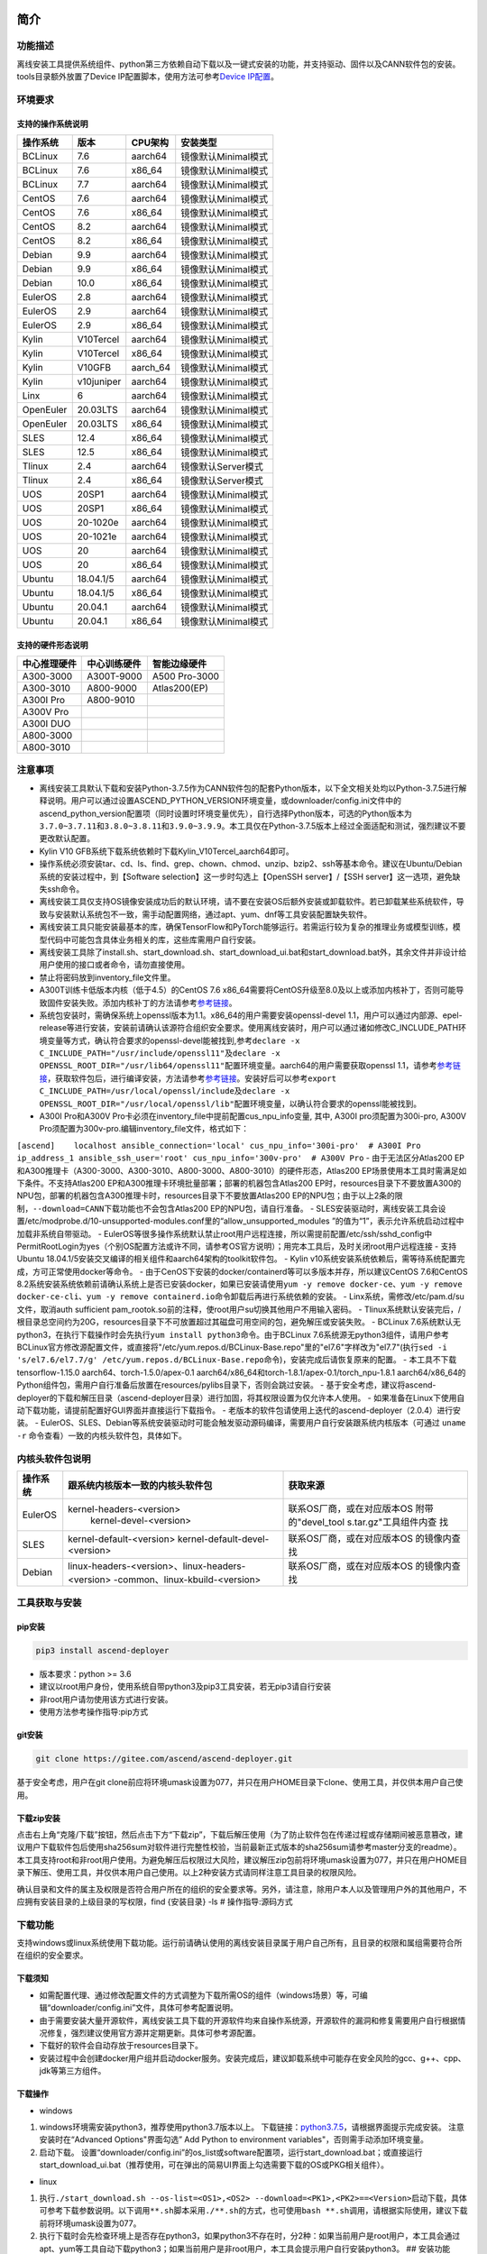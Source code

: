 简介
====

功能描述
--------

离线安装工具提供系统组件、python第三方依赖自动下载以及一键式安装的功能，并支持驱动、固件以及CANN软件包的安装。tools目录额外放置了Device
IP配置脚本，使用方法可参考\ `Device
IP配置 <https://gitee.com/ascend/ascend-deployer/blob/master/docs/Device_IP_Configuration.md>`__\ 。

环境要求
--------

支持的操作系统说明
~~~~~~~~~~~~~~~~~~

+-------------+--------------+-------------+-----------------------+
| 操作系统    | 版本         | CPU架构     | 安装类型              |
+=============+==============+=============+=======================+
| BCLinux     | 7.6          | aarch64     | 镜像默认Minimal模式   |
+-------------+--------------+-------------+-----------------------+
| BCLinux     | 7.6          | x86\_64     | 镜像默认Minimal模式   |
+-------------+--------------+-------------+-----------------------+
| BCLinux     | 7.7          | aarch64     | 镜像默认Minimal模式   |
+-------------+--------------+-------------+-----------------------+
| CentOS      | 7.6          | aarch64     | 镜像默认Minimal模式   |
+-------------+--------------+-------------+-----------------------+
| CentOS      | 7.6          | x86\_64     | 镜像默认Minimal模式   |
+-------------+--------------+-------------+-----------------------+
| CentOS      | 8.2          | aarch64     | 镜像默认Minimal模式   |
+-------------+--------------+-------------+-----------------------+
| CentOS      | 8.2          | x86\_64     | 镜像默认Minimal模式   |
+-------------+--------------+-------------+-----------------------+
| Debian      | 9.9          | aarch64     | 镜像默认Minimal模式   |
+-------------+--------------+-------------+-----------------------+
| Debian      | 9.9          | x86\_64     | 镜像默认Minimal模式   |
+-------------+--------------+-------------+-----------------------+
| Debian      | 10.0         | x86\_64     | 镜像默认Minimal模式   |
+-------------+--------------+-------------+-----------------------+
| EulerOS     | 2.8          | aarch64     | 镜像默认Minimal模式   |
+-------------+--------------+-------------+-----------------------+
| EulerOS     | 2.9          | aarch64     | 镜像默认Minimal模式   |
+-------------+--------------+-------------+-----------------------+
| EulerOS     | 2.9          | x86\_64     | 镜像默认Minimal模式   |
+-------------+--------------+-------------+-----------------------+
| Kylin       | V10Tercel    | aarch64     | 镜像默认Minimal模式   |
+-------------+--------------+-------------+-----------------------+
| Kylin       | V10Tercel    | x86\_64     | 镜像默认Minimal模式   |
+-------------+--------------+-------------+-----------------------+
| Kylin       | V10GFB       | aarch\_64   | 镜像默认Minimal模式   |
+-------------+--------------+-------------+-----------------------+
| Kylin       | v10juniper   | aarch64     | 镜像默认Minimal模式   |
+-------------+--------------+-------------+-----------------------+
| Linx        | 6            | aarch64     | 镜像默认Minimal模式   |
+-------------+--------------+-------------+-----------------------+
| OpenEuler   | 20.03LTS     | aarch64     | 镜像默认Minimal模式   |
+-------------+--------------+-------------+-----------------------+
| OpenEuler   | 20.03LTS     | x86\_64     | 镜像默认Minimal模式   |
+-------------+--------------+-------------+-----------------------+
| SLES        | 12.4         | x86\_64     | 镜像默认Minimal模式   |
+-------------+--------------+-------------+-----------------------+
| SLES        | 12.5         | x86\_64     | 镜像默认Minimal模式   |
+-------------+--------------+-------------+-----------------------+
| Tlinux      | 2.4          | aarch64     | 镜像默认Server模式    |
+-------------+--------------+-------------+-----------------------+
| Tlinux      | 2.4          | x86\_64     | 镜像默认Server模式    |
+-------------+--------------+-------------+-----------------------+
| UOS         | 20SP1        | aarch64     | 镜像默认Minimal模式   |
+-------------+--------------+-------------+-----------------------+
| UOS         | 20SP1        | x86\_64     | 镜像默认Minimal模式   |
+-------------+--------------+-------------+-----------------------+
| UOS         | 20-1020e     | aarch64     | 镜像默认Minimal模式   |
+-------------+--------------+-------------+-----------------------+
| UOS         | 20-1021e     | aarch64     | 镜像默认Minimal模式   |
+-------------+--------------+-------------+-----------------------+
| UOS         | 20           | aarch64     | 镜像默认Minimal模式   |
+-------------+--------------+-------------+-----------------------+
| UOS         | 20           | x86\_64     | 镜像默认Minimal模式   |
+-------------+--------------+-------------+-----------------------+
| Ubuntu      | 18.04.1/5    | aarch64     | 镜像默认Minimal模式   |
+-------------+--------------+-------------+-----------------------+
| Ubuntu      | 18.04.1/5    | x86\_64     | 镜像默认Minimal模式   |
+-------------+--------------+-------------+-----------------------+
| Ubuntu      | 20.04.1      | aarch64     | 镜像默认Minimal模式   |
+-------------+--------------+-------------+-----------------------+
| Ubuntu      | 20.04.1      | x86\_64     | 镜像默认Minimal模式   |
+-------------+--------------+-------------+-----------------------+

支持的硬件形态说明
~~~~~~~~~~~~~~~~~~

+----------------+----------------+-----------------+
| 中心推理硬件   | 中心训练硬件   | 智能边缘硬件    |
+================+================+=================+
| A300-3000      | A300T-9000     | A500 Pro-3000   |
+----------------+----------------+-----------------+
| A300-3010      | A800-9000      | Atlas200(EP)    |
+----------------+----------------+-----------------+
| A300I Pro      | A800-9010      |                 |
+----------------+----------------+-----------------+
| A300V Pro      |                |                 |
+----------------+----------------+-----------------+
| A300I DUO      |                |                 |
+----------------+----------------+-----------------+
| A800-3000      |                |                 |
+----------------+----------------+-----------------+
| A800-3010      |                |                 |
+----------------+----------------+-----------------+

注意事项
--------

-  离线安装工具默认下载和安装Python-3.7.5作为CANN软件包的配套Python版本，以下全文相关处均以Python-3.7.5进行解释说明。用户可以通过设置ASCEND\_PYTHON\_VERSION环境变量，或downloader/config.ini文件中的ascend\_python\_version配置项（同时设置时环境变量优先），自行选择Python版本，可选的Python版本为\ ``3.7.0~3.7.11``\ 和\ ``3.8.0~3.8.11和3.9.0~3.9.9``\ 。本工具仅在Python-3.7.5版本上经过全面适配和测试，强烈建议不要更改默认配置。
-  Kylin V10 GFB系统下载系统依赖时下载Kylin\_V10Tercel\_aarch64即可。
-  操作系统必须安装tar、cd、ls、find、grep、chown、chmod、unzip、bzip2、ssh等基本命令。建议在Ubuntu/Debian系统的安装过程中，到【Software
   selection】这一步时勾选上【OpenSSH server】/【SSH
   server】这一选项，避免缺失ssh命令。
-  离线安装工具仅支持OS镜像安装成功后的默认环境，请不要在安装OS后额外安装或卸载软件。若已卸载某些系统软件，导致与安装默认系统包不一致，需手动配置网络，通过apt、yum、dnf等工具安装配置缺失软件。
-  离线安装工具只能安装最基本的库，确保TensorFlow和PyTorch能够运行。若需运行较为复杂的推理业务或模型训练，模型代码中可能包含具体业务相关的库，这些库需用户自行安装。
-  离线安装工具除了install.sh、start\_download.sh、start\_download\_ui.bat和start\_download.bat外，其余文件并非设计给用户使用的接口或者命令，请勿直接使用。
-  禁止将密码放到inventory\_file文件里。
-  A300T训练卡低版本内核（低于4.5）的CentOS 7.6
   x86\_64需要将CentOS升级至8.0及以上或添加内核补丁，否则可能导致固件安装失败。添加内核补丁的方法请参考\ `参考链接 <https://support.huawei.com/enterprise/zh/doc/EDOC1100162133/b56ad5be>`__\ 。
-  系统包安装时，需确保系统上openssl版本为1.1。x86\_64的用户需要安装openssl-devel
   1.1，用户可以通过内部源、epel-release等进行安装，安装前请确认该源符合组织安全要求。使用离线安装时，用户可以通过诸如修改C\_INCLUDE\_PATH环境变量等方式，确认符合要求的openssl-devel能被找到,参考\ ``declare -x C_INCLUDE_PATH="/usr/include/openssl11"``\ 及\ ``declare -x OPENSSL_ROOT_DIR="/usr/lib64/openssl11"``\ 配置环境变量。aarch64的用户需要获取openssl
   1.1，请参考\ `参考链接 <https://www.openssl.org/source/>`__\ ，获取软件包后，进行编译安装，方法请参考\ `参考链接 <https://wiki.openssl.org/index.php/Compilation_and_Installation>`__\ 。安装好后可以参考\ ``export C_INCLUDE_PATH=/usr/local/openssl/include``\ 及\ ``declare -x OPENSSL_ROOT_DIR="/usr/local/openssl/lib"``\ 配置环境变量，以确认符合要求的openssl能被找到。
-  A300I Pro和A300V
   Pro卡必须在inventory\_file中提前配置cus\_npu\_info变量, 其中, A300I
   pro须配置为300i-pro, A300V
   Pro须配置为300v-pro.编辑inventory\_file文件，格式如下：

``[ascend]    localhost ansible_connection='local' cus_npu_info='300i-pro'  # A300I Pro    ip_address_1 ansible_ssh_user='root' cus_npu_info='300v-pro'  # A300V Pro``
- 由于无法区分Atlas200
EP和A300推理卡（A300-3000、A300-3010、A800-3000、A800-3010）的硬件形态，Atlas200
EP场景使用本工具时需满足如下条件。不支持Atlas200
EP和A300推理卡环境批量部署；部署的机器包含Atlas200
EP时，resources目录下不要放置A300的NPU包，部署的机器包含A300推理卡时，resources目录下不要放置Atlas200
EP的NPU包；由于以上2条的限制，\ ``--download=CANN``\ 下载功能也不会包含Atlas200
EP的NPU包，请自行准备。 -
SLES安装驱动时，离线安装工具会设置/etc/modprobe.d/10-unsupported-modules.conf里的“allow\_unsupported\_modules
”的值为“1”，表示允许系统启动过程中加载非系统自带驱动。 -
EulerOS等很多操作系统默认禁止root用户远程连接，所以需提前配置/etc/ssh/sshd\_config中PermitRootLogin为yes（个别OS配置方法或许不同，请参考OS官方说明）；用完本工具后，及时关闭root用户远程连接
- 支持Ubuntu
18.04.1/5安装交叉编译的相关组件和aarch64架构的toolkit软件包。 - Kylin
v10系统安装系统依赖后，需等待系统配置完成，方可正常使用docker等命令。 -
由于CenOS下安装的docker/containerd等可以多版本并存，所以建议CentOS
7.6和CentOS
8.2系统安装系统依赖前请确认系统上是否已安装docker，如果已安装请使用\ ``yum -y remove docker-ce``\ 、\ ``yum -y remove docker-ce-cli``\ 、\ ``yum -y remove containerd.io``\ 命令卸载后再进行系统依赖的安装。
- Linx系统，需修改/etc/pam.d/su文件，取消auth sufficient
pam\_rootok.so前的注释，使root用户su切换其他用户不用输入密码。 -
Tlinux系统默认安装完后，/根目录总空间约为20G，resources目录下不可放置超过其磁盘可用空间的包，避免解压或安装失败。
- BCLinux
7.6系统默认无python3，在执行下载操作时会先执行\ ``yum install python3``\ 命令。由于BCLinux
7.6系统源无python3组件，请用户参考BCLinux官方修改源配置文件，或直接将"/etc/yum.repos.d/BCLinux-Base.repo"里的"el7.6"字样改为"el7.7"(执行\ ``sed -i 's/el7.6/el7.7/g' /etc/yum.repos.d/BCLinux-Base.repo``\ 命令)，安装完成后请恢复原来的配置。
- 本工具不下载tensorflow-1.15.0 aarch64、torch-1.5.0/apex-0.1
aarch64/x86\_64和torch-1.8.1/apex-0.1/torch\_npu-1.8.1
aarch64/x86\_64的Python组件包，需用户自行准备后放置在resources/pylibs目录下，否则会跳过安装。
-
基于安全考虑，建议将ascend-deployer的下载和解压目录（ascend-deployer目录）进行加固，将其权限设置为仅允许本人使用。
-
如果准备在Linux下使用自动下载功能，请提前配置好GUI界面并直接运行下载指令。
- 老版本的软件包请使用上迭代的ascend-deployer（2.0.4）进行安装。 -
EulerOS、SLES、Debian等系统安装驱动时可能会触发驱动源码编译，需要用户自行安装跟系统内核版本（可通过
``uname -r`` 命令查看）一致的内核头软件包，具体如下。

内核头软件包说明
----------------

+---------+--------------------------------------------------+-----------------------------+
| 操作系统| 跟系统内核版本一致的内核头软件包                 | 获取来源                    |
+=========+==================================================+=============================+
| EulerOS | kernel-headers-<version>                         | 联系OS厂商，或在对应版本OS  |
|         |  kernel-devel-<version>                          | 附带的"devel_tool           |
|         |                                                  | s.tar.gz"工具组件内查       |
|         |                                                  | 找                          |
+---------+--------------------------------------------------+-----------------------------+
| SLES    | kernel-default-<version>                         | 联系OS厂商，或在对应版本OS  |
|         | kernel-default-devel-<version>                   | 的镜像内查找                |
+---------+--------------------------------------------------+-----------------------------+
| Debian  | linux-headers-<version>、linux-headers-<version> | 联系OS厂商，或在对应版本OS  |
|         | -common、linux-kbuild-<version>                  | 的镜像内查找                |
+---------+--------------------------------------------------+-----------------------------+

工具获取与安装
--------------

pip安装
~~~~~~~

.. code:: bash

    pip3 install ascend-deployer

-  版本要求：python >= 3.6
-  建议以root用户身份，使用系统自带python3及pip3工具安装，若无pip3请自行安装
-  非root用户请勿使用该方式进行安装。
-  使用方法参考操作指导:pip方式

git安装
~~~~~~~

.. code:: bash

    git clone https://gitee.com/ascend/ascend-deployer.git

基于安全考虑，用户在git
clone前应将环境umask设置为077，并只在用户HOME目录下clone、使用工具，并仅供本用户自己使用。

下载zip安装
~~~~~~~~~~~

点击右上角“克隆/下载”按钮，然后点击下方“下载zip”，下载后解压使用（为了防止软件包在传递过程或存储期间被恶意篡改，建议用户下载软件包后使用sha256sum对软件进行完整性校验，当前最新正式版本的sha256sum请参考master分支的readme）。本工具支持root和非root用户使用。为避免解压后权限过大风险，建议解压zip包前将环境umask设置为077，并只在用户HOME目录下解压、使用工具，并仅供本用户自己使用。以上2种安装方式请同样注意工具目录的权限风险。

确认目录和文件的属主及权限是否符合用户所在的组织的安全要求等。另外，请注意，除用户本人以及管理用户外的其他用户，不应拥有安装目录的上级目录的写权限，find
{安装目录} -ls # 操作指导:源码方式

下载功能
--------

支持windows或linux系统使用下载功能。运行前请确认使用的离线安装目录属于用户自己所有，且目录的权限和属组需要符合所在组织的安全要求。

下载须知
~~~~~~~~

-  如需配置代理、通过修改配置文件的方式调整为下载所需OS的组件（windows场景）等，可编辑“downloader/config.ini”文件，具体可参考配置说明。
-  由于需要安装大量开源软件，离线安装工具下载的开源软件均来自操作系统源，开源软件的漏洞和修复需要用户自行根据情况修复，强烈建议使用官方源并定期更新。具体可参考源配置。
-  下载好的软件会自动存放于resources目录下。
-  安装过程中会创建docker用户组并启动docker服务。安装完成后，建议卸载系统中可能存在安全风险的gcc、g++、cpp、jdk等第三方组件。

下载操作
~~~~~~~~

-  windows

1. windows环境需安装python3，推荐使用python3.7版本以上。
   下载链接：\ `python3.7.5 <https://www.python.org/ftp/python/3.7.5/python-3.7.5-amd64.exe>`__\ ，请根据界面提示完成安装。
   注意安装时在“Advanced Options"界面勾选” Add Python to environment
   variables"，否则需手动添加环境变量。

2. 启动下载。
   设置“downloader/config.ini”的os\_list或software配置项，运行start\_download.bat；或直接运行start\_download\_ui.bat（推荐使用，可在弹出的简易UI界面上勾选需要下载的OS或PKG相关组件）。

-  linux

1. 执行\ ``./start_download.sh --os-list=<OS1>,<OS2> --download=<PK1>,<PK2>==<Version>``\ 启动下载，具体可参考下载参数说明。以下调用\ ``**.sh``\ 脚本采用\ ``./**.sh``\ 的方式，也可使用\ ``bash **.sh``\ 调用，请根据实际使用，建议下载前将环境umask设置为077。
2. 执行下载时会先检查环境上是否存在python3，如果python3不存在时，分2种：如果当前用户是root用户，本工具会通过apt、yum等工具自动下载python3；如果当前用户是非root用户，本工具会提示用户自行安装python3。
   ## 安装功能

安装参数
~~~~~~~~

-  安装过程基本参数可通过inventory\_file文件配置

   默认配置如下：

   .. code:: bash

       [ascend]
       localhost ansible_connection='local'

       [ascend:vars]
       user=HwHiAiUser
       group=HwHiAiUser
       install_path=/usr/local/Ascend

+-----------------+-----------------------------------------------------------------+
| 配置项          | 说明                                                            |
+=================+=================================================================+
| user            | 用户，该参数将传递给run包的--install-username选项               |
+-----------------+-----------------------------------------------------------------+
| group           | 用户组，该参数将传递给run包的--install-usergroup选项            |
+-----------------+-----------------------------------------------------------------+
| install\_path   | CANN软件包的安装路径，该参数将传递给run包的--install-path选项   |
+-----------------+-----------------------------------------------------------------+

安装须知
~~~~~~~~

-  install\_path参数指定CANN软件包的安装路径，root用户安装时该参数有效（且环境上未安装CANN软件包，即没有\ ``/etc/Ascend/ascend_cann_install.info``\ 文件，否则会安装到该文件内容指定的路径），非root用户安装时该参数无效（只能安装到默认路径~/Ascend）；install\_path参数不指定驱动包和边缘组件(atlasedge和ha)的安装路径，驱动包只能安装到默认路径/usr/local/Ascend，边缘组件(atlasedge和ha)只能安装到默认路径/usr/local。
-  install\_path参数指定Toolbox软件包的安装路径，root用户安装时该参数有效（且环境上未安装Toolbox软件包，即没有\ ``/etc/Ascend/ascend_cann_install.info``\ 和\ ``/etc/Ascend/ascend_toolbox_install.info``\ 文件，否则会安装到该文件内容指定的路径），非root用户安装时该参数无效（只能安装到默认路径~/Ascend）。
-  离线工具为zip包时，用户需确认离线工具的解压目录为新解压，并且目录权限为700，没有软链接。
-  安装完成后需修改配置，建议取消root用户的登录。
-  驱动包会使用HwHiAiUser用户和用户组作为软件包默认运行用户，用户需自行创建，并保证该创建用户的密码、密码有效期以及后续使用中的安全问题。创建用户组和用户的命令如下：

.. code:: bash

    #添加HwHiAiUser用户组
    groupadd HwHiAiUser

    #添加HwHiAiUser用户,并加入HwHiAiUser用户组
    #设置HwHiAiUser的HOME目录为/home/HwHiAiUser
    #并设置用户的shell为/bin/bash
    useradd -g HwHiAiUser -d /home/HwHiAiUser -m HwHiAiUser -s /bin/bash

-  安装2.0.2版本的边缘组件(atlasedge和ha)时，可能需限制HwHiAiUser用户为不可登录状态。但安装驱动包时，需将HwHiAiUser用户设置为可登录状态。请根据具体场景设置。

   .. code:: bash

       usermod -s /sbin/nologin HwHiAiUser   # 安装2.0.2版本的边缘组件(atlasedge和ha)时
       usermod -s /bin/bash HwHiAiUser   # 安装驱动时

-  安装2.0.3及以后版本的边缘组件(atlasedge)时，该组件会默认创建一个MindXEdge用户。

-  安装2.0.4版本的边缘组件时，需提前安装haveged，例如Ubuntu系统使用\ ``apt install haveged``\ 命令进行安装，安装后需执行\ ``systemctl enable haveged``\ 和\ ``systemctl start haveged``\ 启动haveged服务。

-  若用户需自行指定运行用户和用户组，可在创建用户和用户组后自行修改inventory\_file文件。文件内容如下：

::

    [ascend:vars]
    user=HwHiAiUser
    group=HwHiAiUser

-  非root用户支持安装的软件列表

+---------------+----------------------------------------------------------------------------------------------+
| 软件名        | 说明                                                                                         |
+===============+==============================================================================================+
| python、gcc   | python3.7.5和gcc7.3.0，安装在$HOME/.local/目录下                                             |
+---------------+----------------------------------------------------------------------------------------------+
| python框架    | tensorflow、pytorch、mindspore                                                               |
+---------------+----------------------------------------------------------------------------------------------+
| CANN          | toolbox、nnae、nnrt、tfplugin、toolkit、kernels，默认安装在$HOME目录下，不支持指定路径安装   |
+---------------+----------------------------------------------------------------------------------------------+
| MindStudio    | 安装在$HOME/目录下                                                                           |
+---------------+----------------------------------------------------------------------------------------------+

注意： 1.
非root用户需要root用户安装系统组件和driver后才可以安装以上组件。 2.
gcc7.3.0安装后需要建立软链接才能使用,例如root安装的gcc7.3.0执行命令\ ``ln -sf /usr/local/gcc7.3.0/bin/gcc /usr/bin/gcc``\ 。
3.
非root用户需要加入driver安装的属组，才可以正常安装和使用nnrt和toolkit组件，driver默认安装的属组为HwHiAiUser。修改用户组命令如下：

.. code:: bash

    usermod -a -G HwHiAiUser 非root用户名

准备软件包
~~~~~~~~~~

1. 根据实际需要准备待安装软件包（支持驱动、固件、CANN软件包的安装），将待安装软件包放置于resources目录下，参考如下：

-  驱动和固件：\ `获取链接 <https://ascend.huawei.com/#/hardware/firmware-drivers>`__
-  CANN软件包：\ `获取链接 <https://ascend.huawei.com/#/software/cann>`__

2. 软件包仅支持zip包格式，安装时resources目录下只应存在一个版本的软件包，否则可能会有版本不配套的情况。如果resources目录下没有软件包，工具会跳过安装。
3. 支持Atlas 500和Atlas 500Pro批量安装IEF
   Agent，参考usermanual-ief文档准备IEF产品证书、注册工具、安装工具，放置于resources目录下；

-  IEF相关证书和工具：\ `参考链接 <https://support.huaweicloud.com/usermanual-ief/ief_01_0100.html>`__
-  Atlas
   500已预置了注册工具和安装工具，所以只需准备产品证书放置于resources目录下；而Atlas
   500Pro对这3个证书和工具都需要
-  Atlas 500只支持自带的EulerOS2.8
   aarch64裁剪版操作系统，不支持其他系统，因此也不支持离线部署工具本地运行，只支持远程安装，也不支持非root安装；Atlas
   500Pro支持本地和远程安装
-  依赖边缘节点atlasedge中间件正常工作，Atlas
   500自带atlasedge中间件，Atlas 500Pro需要先安装atlasedge中间件
-  依赖IEF服务器正常工作，且边缘设备与IEF之间网络正常，边缘节点是否成功纳管需到IEF的web前端观察，其他限制请参考usermanual-ief文档

4. docker镜像文件需用户登录ascendhub，拉取镜像后将镜像转存至resources/docker\_images目录下（需自行创建该目录），方可进行docker镜像的安装；docker镜像文件命名格式参考ubuntu\_18.04\_{x86\_64
   \|
   aarch64}.tar，大括号内为系统架构，仅支持括号内的两种架构。docker镜像的安装会先安装系统包，所以安装docker镜像前先下载对应的系统包；用户需要确保要安装的docker镜像的安全性。

::

    ascend-deployer
    |- ...
    |- install.sh
    |- inventory_file
    |- ...
    |- playbooks
    |- README.md
    |- resources
       |- A300-3010-npu_xxx.zip
       |- A300-3010-npu-driver_xxx.run
       |- A300-3010-npu-firmware_xxx.run
       |- Ascend-cann-nnrt-xxx.zip
       |- Ascend-cann-nnrt-xxx.run
       |- ...
       |- Ascend-cann-toolkit-xxx.run
       |- ...
       |- BCLinux_7.6_aarch64
       |- BCLinux_7.6_x86_64
       |- cert_ief_xxx.tar.gz
       |- edge-installer_xxx_arm64.tar.gz
       |- edge-register_xxx_arm64.tar.gz
       |- docker_images
       |- ...

单机安装
~~~~~~~~

1. 配置单机的inventory\_file文件。

编辑inventory\_file文件，默认如下：

``[ascend]    localhost ansible_connection='local'``

2. 执行安装脚本，可根据需要选择安装方式（指定组件安装或指定场景安装）。注意，如果需要其他用户能够使用root用户随后安装的python等，请提前设置umask为022，设置前确认该umask权限符合所在组织的安全要求。

   -  2.1. 指定组件安装

   执行命令\ ``./install.sh --install=<package_name_1>,<package_name_2>``\ ，示例如下。

   ::

       ./install.sh --help     # 查看帮助信息
       ./install.sh --install=sys_pkg,python,npu     # 安装系统依赖、python3.7.5、driver和firmware

   注意事项：

   -  请按照“sys\_pkg>python3.7.5>npu(driver、firmware)>CANN软件包(toolkit、nnrt等)>AI框架(pytorch、tensorflow、mindspore)”顺序进行安装。
   -  安装driver或firmware后，可能需执行“reboot”重启设备使驱动和固件生效。
   -  部分组件存在运行时依赖，如pytorch需要toolkit提供运行时依赖，tensorflow
      +
      npubridge需要tfplugin提供运行时依赖，mindspore需要driver和toolkit提供运行时的依赖。
   -  所有python库的安装都必须先安装python3.7.5，如pytorch、tensorflow、mindspore等。

   -  2.2 指定场景安装（建议非专业用户使用这种方式）

   执行命令\ ``./install.sh --install-scene=<scene_name>``\ ，示例如下。

   ::

       ./install.sh --install-scene=auto     # 自动安装所有能找到的软件包

   本工具提供几个基本安装场景，具体可参考安装场景介绍。

3. 安装后检查

   执行命令\ ``./install.sh --test=<target>``\ ，示例如下。

   ::

       ./install.sh --test=driver     # 测试driver是否正常`

批量安装
~~~~~~~~

1. 基于密钥认证的ssh连接，安装前请确认系统中未安装paramiko（ansible在某些情况下会使用paramiko，其配置不当容易引起安全问题）。

配置待安装的其他设备的ip地址，编辑inventory\_file文件，格式如下：

``[ascend]    ip_address_1 ansible_ssh_user='root'      # root用户    ip_address_2 ansible_ssh_user='root'    ip_address_3 ansible_ssh_user='username'  # 非root用户``

设置密钥认证的参考操作如下，请注意ssh密钥和密钥密码在使用和保管过程中的风险，特别是密钥未加密时的风险，用户应按照所在组织的安全策略进行相关配置，包括并不局限于软件版本、口令复杂度要求、安全配置（协议、加密套件、密钥长度等，特别是/etc/ssh下和~/.ssh下的配置）：
``bash    ssh-keygen -t rsa -b 3072   # 登录管理节点并生成SSH Key。安全起见，建议用户到"Enter passphrase"步骤时输入密钥密码，且符合密码复杂度要求。建议执行这条命令前先将umask设置为0077，执行完后再恢复原来umask值。    ssh-copy-id -i ~/.ssh/id_rsa.pub <user>@<ip>   # 将管理节点的公钥拷贝到所有节点的机器上，<user>@<ip>替换成要拷贝到的对应节点的账户和ip。    ssh <user>@<ip>   # 验证是否可以登录远程节点，<user>@<ip>替换成要登录的对应节点的账户和ip。验证登录OK后执行`exit`命令退出该ssh连接。``

注意事项: 请用户注意ssh密钥和密钥密码在使用和保管过程中的风险。

2. 设置ssh代理管理ssh密钥，避免工具批量安装操作过程中输入密钥密码。设置ssh代理的参考操作如下：
   ``bash    ssh-agent bash   # 开启ssh-agent的bash进程    ssh-add ~/.ssh/id_rsa         # 向ssh-agent添加私钥``

3. 执行\ ``./install.sh --check``\ 测试待安装设备连通性。确保所有设备都能正常连接，若存在设备连接失败情况，请检查该设备的网络连接和sshd服务是否开启。
4. 后续操作同上述的单机安装第2、3步骤。
5. 工具的批量安装操作完成后，及时退出ssh代理进程，避免安全风险。
   ``bash    exit   # 退出ssh-agent的bash进程``

操作指导:pip方式
================

当本工具使用pip安装时，将提供2个入口方便操作

-  ascend-download 下载器
-  ascend-deployer 部署器

2个入口对root和非root用户均可用

下载
----

.. code:: bash

    ascend-download --os-list=<OS1>,<OS2> --download=<PK1>,<PK2>==<Version>

Win 10和Linux均可执行

-  所有资源下载至ascend-deployer/resources

-  windows下在执行命令的当前目录生成ascend-deployer目录。下载完成后将
   整个目录拷贝至待部署linux服务器即可使用。

-  linux下将在用户HOME目录下生成ascend-deployer目录，可通过设置环境变量ASCEND\_DEPLOYER\_HOME替换用户HOME目录，非root用户须保证该目录存在且能正常读写。

安装
----

.. code:: bash

    ascend-deployer --install=<pkg1,pkg2>

ascend-deployer本质上是install.sh的一个wrapper，使用方法与直接执行ascend-deployer目录中的install.sh完全相同。ascend-deployer命令将自动寻找用户HOME目录下的ascend-deployer/install.sh文件执行，可通过设置环境变量ASCEND\_DEPLOYER\_HOME替换用户HOME目录，非root用户须保证该目录存在且能正常读写。

配置环境变量
============

离线部署工具可以安装python3.7.5，为不影响系统自带python(python2.x or
python3.x)， 在使用python3.7.5之前，需配置如下环境变量。

::

    export PATH=/usr/local/python3.7.5/bin:$PATH                         # root
    export LD_LIBRARY_PATH=/usr/local/python3.7.5/lib:$LD_LIBRARY_PATH   # root

    export PATH=~/.local/python3.7.5/bin:$PATH                           # non-root
    export LD_LIBRARY_PATH=~/.local/python3.7.5/lib:$LD_LIBRARY_PATH     # non-root

本工具执行安装操作时会自动在本机安装python3.7.5，并把以上环境变量内容写进/usr/local/ascendrc文件内，执行如下命令便可轻松设置python3.7.5的环境变量。

::

    source /usr/local/ascendrc     # root
    source ~/.local/ascendrc       # non-root

同样，离线部署工具安装的其他软件包或工具，需用户参考相应的官方资料后配置环境变量或进行其他设置后，方可正常使用。

后续任务
========

-  推理场景

开发者如果需要开发应用程序，请参考相应的官方资料，如《CANN
应用软件开发指南 (C&C++)》或《CANN 应用软件开发指南 (Python)》。

-  训练场景

若需进行网络模型移植和训练，请参考相应的官方资料，如《TensorFlow网络模型移植&训练指南》或《PyTorch网络模型移植&训练指南》。

-  删除工具

本工具属于安装部署类工具，系统安装完成后应立即删除以释放磁盘空间。

+--------------------------------------+--------------------------------------------+
| 应删除的                             | 说明                                       |
+======================================+============================================+
| ascend-deployer                      | 控制机上的离线部署工具的目录               |
+--------------------------------------+--------------------------------------------+
| ``pip3 uninstall ascend-deployer``   | 控制机上pip安装的工具，可用命令卸载        |
+--------------------------------------+--------------------------------------------+
| ~/ansible                            | 控制机和远程机器，自定义信息收集配置文件   |
+--------------------------------------+--------------------------------------------+
| ``~/resources和~/resources.tar``     | 控制机和远程机器，resource资源目录         |
+--------------------------------------+--------------------------------------------+
| ~/build                              | 控制机和远程机器，源码包的解压目录         |
+--------------------------------------+--------------------------------------------+

参考信息
========

安装参数说明
------------

用户根据实际需要选择对应参数完成安装，命令为\ ``./install.sh [options]``\ 。
参数说明请参见下表，表中各参数的可选参数范围可通过执行\ ``./install.sh --help``\ 查看。

+-------------------------+--------------------------------------------------------------------------------------+
| 参数                    | 说明                                                                                 |
+=========================+======================================================================================+
| --help -h               | 查询帮助信息。                                                                       |
+-------------------------+--------------------------------------------------------------------------------------+
| --check                 | 检查环境，确保控制机安装好python3.7.5、ansible等组件，并检查与待安装设备的连通性。   |
+-------------------------+--------------------------------------------------------------------------------------+
| --clean                 | 清理待安装设备用户家目录下的resources目录。                                          |
+-------------------------+--------------------------------------------------------------------------------------+
| --nocopy                | 在批量安装时不进行资源拷贝。                                                         |
+-------------------------+--------------------------------------------------------------------------------------+
| --force\_upgrade\_npu   | 当不是所有卡异常时，可以强制升级NPU                                                  |
+-------------------------+--------------------------------------------------------------------------------------+
| --kernels\_type         | 指定算子包类型，只能是nnae或toolkit，默认为nnae                                      |
+-------------------------+--------------------------------------------------------------------------------------+
| --verbose               | 打印详细信息                                                                         |
+-------------------------+--------------------------------------------------------------------------------------+
| --output-file=          | 重定向命令执行的输出结果到指定文件。                                                 |
+-------------------------+--------------------------------------------------------------------------------------+
| --stdout\_callback=     | 设置命令执行的输出格式，可用的参数通过"ansible-doc -t callback -l"命令查看。         |
+-------------------------+--------------------------------------------------------------------------------------+
| --install=              | 指定软件安装。若指定“--install=npu”，将会安装driver和firmware。                      |
+-------------------------+--------------------------------------------------------------------------------------+
| --install-scene=        | 指定场景安装。安装场景请参见安装场景介绍。                                           |
+-------------------------+--------------------------------------------------------------------------------------+
| --patch=                | 指定软件打补丁                                                                       |
+-------------------------+--------------------------------------------------------------------------------------+
| --patch-rollback=       | 指定软件的补丁回退                                                                   |
+-------------------------+--------------------------------------------------------------------------------------+
| --test=                 | 检查指定组件能否正常工作。                                                           |
+-------------------------+--------------------------------------------------------------------------------------+

下载参数说明
------------

+-----------------------------------------+-------------------------------------------------------+
| 参数                                    | 说明                                                  |
+=========================================+=======================================================+
| ``--os-list=<OS1>,<OS2>``               | 指定下载的特定操作系统的相关依赖软件                  |
+-----------------------------------------+-------------------------------------------------------+
| ``--download=<PK1>,<PK2>==<Version>``   | 指定下载可选的组件。例如MindSpore、MindStudio、CANN   |
+-----------------------------------------+-------------------------------------------------------+

本工具默认下载python组件包。当--os-list指定的系统中只有aarch64架构时，只下载aarch64架构系统所需的python组件包；当--os-list指定的系统中只有x86\_64架构时，只下载x86\_64架构系统所需的python组件包；当--os-list为空或指定的系统中aarch64架构和x86\_64架构都有时，2种架构系统所需的python组件包都会下载。下载aarch64或x86\_64架构的CANN包逻辑同上。

+--------------+-------------+----------------+-------------+-------------+
| 可选的组件   | 配套版本1   | 配套版本2      | 配套版本3   | 配套版本4   |
+==============+=============+================+=============+=============+
| MindStudio   | 2.0.0       | 3.0.1          | 3.0.2       | 3.0.3       |
+--------------+-------------+----------------+-------------+-------------+
| MindSpore    | 1.1.1       | 1.2.1          | 1.3.0       | 1.5.0       |
+--------------+-------------+----------------+-------------+-------------+
| CANN         | 20.3.0      | 5.0.1.spc103   | 5.0.2.1     | 5.0.3.1     |
+--------------+-------------+----------------+-------------+-------------+

安装时resources目录下只应存在一个版本且跟CANN包版本配套的MindSpore或MindStudio，配套关系如上；\ ``./start_download.sh --download=<PK1>,<PK2>==<Version>``\ ，当\ ``<Version>``\ 为空时，会下载最新版本的\ ``<PK>``\ ；\ ``--download=MindSpore``\ 时，--os-list需指定对应的OS，OS及相关配套说明详见\ `Mindspore官网 <https://mindspore.cn/versions>`__\ ；MindStudio的下载安装请参考\ `下载安装MindStudio <https://gitee.com/ascend/ascend-deployer/blob/master/docs/Install_MindStudio.md>`__\ ；CANN的下载请参考\ `下载CANN <https://gitee.com/ascend/ascend-deployer/blob/master/docs/Download_CANN.md>`__

安装场景介绍
------------

离线部署工具提供几个基本安装场景。如果系统的gcc版本低于7.3.0，需要安装gcc以确保各场景安装后可正常使用。

+---------+----------------------------------------------------+------------------------+
| 安装场景 | 安装的组件                                        | 说明                   |
+=========+====================================================+========================+
| auto    | all                                                | 安装所有能找到的软件包 |
+---------+----------------------------------------------------+------------------------+
| vmhost  | sys\_pkg、npu、toolbox                             | 虚拟机场景             |
+---------+----------------------------------------------------+------------------------+
| edge    | sys\_pkg、atlasedge、ha                            | 安装MindX中间件、HA    |
+---------+----------------------------------------------------+------------------------+
| offline | sys\_pkg、python、npu、toolkit                     | 离线开发场景           |
| \_dev   |                                                    |                        |
+---------+----------------------------------------------------+------------------------+
| offline | sys\_pkg、python、npu、nnrt                        | 离线运行场景           |
| \_run   |                                                    |                        |
+---------+----------------------------------------------------+------------------------+
| mindspo | sys\_pkg、python、npu、toolkit、mindspore          | mindspore场景          |
| re      |                                                    |                        |
+---------+----------------------------------------------------+------------------------+
| tensorf | sys\_pkg、python、npu、toolkit、tfplugin、tensorflow | tensorflow开发场     |
| low\_de |                                                    | 景                     |
| v       |                                                    |                        |
+---------+----------------------------------------------------+------------------------+
| tensorf | sys\_pkg、python、npu、nnae、tfplugin、tensorflow  | tensorflow运行场       |
| low\_ru |                                                    | 景                     |
| n       |                                                    |                        |
+---------+----------------------------------------------------+------------------------+
| pytorch | sys\_pkg、python、npu、toolkit、pytorch            | pytorch开发场景        |
| \_dev   |                                                    |                        |
+---------+----------------------------------------------------+------------------------+
| pytorch | sys\_pkg、python、npu、nnae、pytorch               | pytorch运行场景        |
| \_run   |                                                    |                        |
+---------+----------------------------------------------------+------------------------+

上述安装场景的配置文件位于scene目录下，如auto场景的配置文件scene/scene\_auto.yml:

::

    - hosts: '{{ hosts_name }}'

    - name: install system dependencies
      import_playbook: ../install/install_sys_pkg.yml

    - name: install python3.7.5
      import_playbook: ../install/install_python375.yml

    - name: install driver and firmware
      import_playbook: ../install/install_npu.yml

    - name: install toolkit
      import_playbook: ../install/install_toolkit.yml

    - name: install nnrt
      import_playbook: ../install/install_nnrt.yml

    - name: install nnae
      import_playbook: ../install/install_nnae.yml

    - name: install tfplugin
      import_playbook: ../install/install_tfplugin.yml

    - name: install toolbox
      import_playbook: ../install/install_toolbox.yml

    - name: install pytorch
      import_playbook: ../install/install_pytorch.yml

    - name: install tensorflow
      import_playbook: ../install/install_tensorflow.yml

    - name: install mindspore
      import_playbook: ../install/install_mindspore.yml

如需自定义安装场景，可参考上述配置文件进行定制。

安装、回退CANN补丁包
--------------------

ascend-deployer工具支持CANN冷补丁的安装和回退。 1.
CANN补丁包不支持使用ascend-deployer工具在线下载，用户需自行获取到所需CANN补丁包后，放置于ascend-deployer/resources/patch(如不存在patch目录用户请自行创建)目录下，注意在安装前删除ascend-deployer/resources目录下补丁包对应的CANN软件包。
2. 安装、回退CANN冷补丁的执行命令参考如下： -
安装CANN冷补丁（以nnae、tfplugin包为例）：\ ``./install.sh --patch=nnae,tfplugin``
-
回退CANN冷补丁（以nnae、tfplugin包为例）：\ ``./install.sh --patch-rollback=nnae,tfplugin``
3. 关于CANN冷补丁的相关约束如下： -
补丁仅能支持对应的基线版本或相关的补丁版本进行升级。 -
基于同一基线版本的补丁，需保证后续安装的补丁版本大于之前安装的补丁版本。
-
仅支持回退一次补丁版本。回退时需将安装补丁时的补丁包放置于ascend-deployer/resources/patch(如不存在patch目录用户请自行创建)目录下，注意在回退前删除ascend-deployer/resources目录下补丁包对应的CANN软件包。
## 配置说明

代理配置
~~~~~~~~

如需使用代理，需在环境变量中配置代理，用户需要注意代理的安全性。本工具默认校验https证书，如果下载过程中出现证书错误，可能是代理服务器有证书替换的安全机制，则需要先安装代理服务器证书。

1. Linux环境变量中配置代理，参考如下

``# 配置环境变量    export http_proxy="http://user:password@proxyserverip:port"    export https_proxy="http://user:password@proxyserverip:port"``

其中user为用户在内部网络中的用户名，password为用户密码（特殊字符需转义），proxyserverip为代理服务器的ip地址，port为端口。windows环境变量中配置代理的原理同Linux，具体操作请参考官方说明。

2. 在downloader/config.ini文件中配置是否进行证书校验，内容如下：

``[proxy]    verify=true         # 是否校验https证书。如果关闭，请用户注意安全风险。``

windows下载参数说明
~~~~~~~~~~~~~~~~~~~

在downloader/config.ini文件中可进行windows下载行为配置，将其调整为下载所需组件（不建议直接修改配置文件，建议运行start\_download\_ui.bat使用UI界面勾选所需组件）。

::

    [download]
    os_list=CentOS_7.6_aarch64, CentOS_7.6_x86_64, CentOS_8.2_aarch64, CentOS_8.2_x86_64, Ubuntu_18.04_aarch64, Ubuntu_18.04_x86_64, ...          # 待安装部署的环境OS信息
    [software]
    pkg_list=CANN_5.0.3.1,MindStudio_3.0.3  # 待部署的CANN或MindStudio

源配置
~~~~~~

离线安装工具已提供源配置文件，用户可根据实际进行替换。

1. Python源配置。在downloader/config.ini文件中配置python源，默认使用华为源。

::

    [pypi]
    index_url=https://repo.huaweicloud.com/repository/pypi/simple

2. 系统源配置。系统源配置文件downloader/config/\ *{os}\_*{version}\_*\ {arch}*/source.*xxx*\ 。以CentOS
   7.6
   aarch64为例，源配置文件downloader/config/CentOS\_7.6\_aarch64/source.repo内容如下。这表明同时启用base源和epel源，下载系统组件时会从这两个源中查询和下载。默认使用华为源，可根据业务需求和安装需求修改，以保证其源符合所在组织的安全/漏洞修补要求。若修改，请选择安全可靠的源，并测试下载和安装行为是否正常，否则可能造成组件下载不完整或安装异常。若删除源，可能造成组件下载不完整。

::

    [base]
    baseurl=https://mirrors.huaweicloud.com/centos-altarch/7/os/aarch64

    [epel]
    baseurl=https://mirrors.huaweicloud.com/epel/7/aarch64

3. 下载类Centos的系统组件时需解析系统源内的xml文件，建议在系统python3中安装defusedxml安全组件，以提升应对潜在的XML漏洞攻击的安全能力。

公网URL
-------

::

    https://cmake.org
    https://github.com
    https://gcc.gnu.org
    http://mirrors.bclinux.org
    https://archive.kylinos.cn
    https://support.huawei.com
    https://mirrors.tencent.com
    https://mirrors.bfsu.edu.cn
    https://repo.huaweicloud.com
    https://uniportal.huawei.com
    https://mirrors.huaweicloud.com
    https://cache-redirector.jetbrains.com
    https://obs-9be7.obs.myhuaweicloud.com
    https://obs-9be7.obs.cn-east-2.myhuaweicloud.com
    https://ms-release.obs.cn-north-4.myhuaweicloud.com

sha256sum校验
-------------

+--------------------------------------------------+-------------------------+
| sha256sum                                        | 离线安装版本            |
+==================================================+=========================+
| 22f7e10677658e7c3d223b32f73786c765e85cf6f66440bf | ascend-deployer-2.0.4.B |
| 620c3e4275f11e7f                                 | 093.zip                 |
+--------------------------------------------------+-------------------------+

FAQ
---

1. Q:
   首次执行\ ``./install.sh --check``\ 或其他安装命令时，会自动安装系统依赖和python3.7.5，如果人为异常中断安装过程，再次执行命令时则可能出现rpm、dpkg工具被锁或python3.7.5功能缺失的情况。

-  A:
   释放rpm、dpkg工具锁，删除python3.7.5安装目录（python3.7.5安装目录可参考配置环境变量），重新使用工具安装。

2. Q: 非root用户安装5.0.1版本以前的toolkit时提示输入sudo密码。

-  A:
   安全原因，本工具不要求非root用户拥有sudo权限，所以不支持非root用户安装5.0.1版本以前的toolkit。

3. Q:
   工具crl文件更新和签名校验的机制是什么样的？是否具备独立的crl文件更新的能力？

-  A:
   crl文件更新和签名校验有两种方式，优先使用toolbox/latest/Ascend-DMI/bin/ascend-cert工具，如果环境上不存在该工具，则使用openssl开源工具。为兼容新旧软件包的签名格式，本工具会使用2套证书。本工具会比较安装包内的crl文件和系统本地的crl文件的生效时间，并使用最新的crl文件校验证书是否被吊销。对root用户，系统本地的crl文件为\ ``/etc/hwsipcrl/ascendsip.crl(或ascendsip_g2.crl)``\ ，对非root用户，该文件为\ ``~/.local/hwsipcrl/ascendsip.crl(或ascendsip_g2.crl)``\ 。如果系统本地的crl文件不存在或生效时间早于安装包内的crl文件，则系统本地的crl文件会被安装包内的crl文件替换。tools/update\_crl.sh文件具备独立的crl文件更新的能力，执行\ ``bash update_crl.sh <crl_file>``\ 命令即可，\ ``<crl_file>``\ 为用户上传的crl文件路径。

4. Q: 下载部分组件时出现"certificate verify failed"等字样是什么原因？

-  A:
   下载时本工具默认校验https证书，上述报错可能是代理服务器证书异常，请联系系统管理员处理。该校验功能在downloader/config.ini文件中可配置，具体可参考代理配置。


